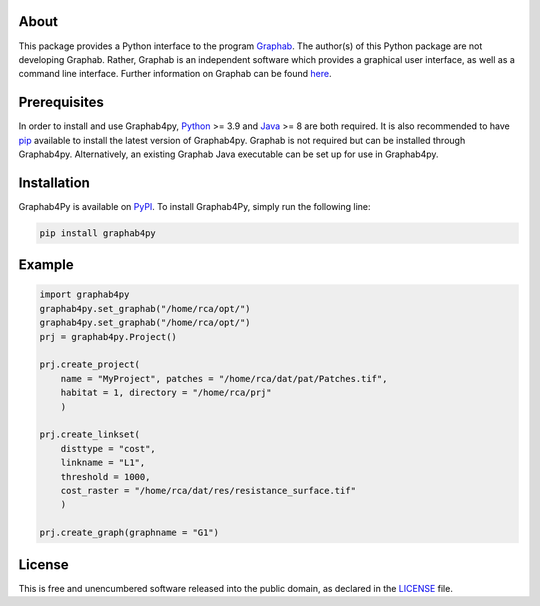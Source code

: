 .. image:: /docs/img/Ga4Py.png
   :width: 600
   :align: center
   :alt: Graphab4py Logo
   

=====
About
=====
This package provides a Python interface to the program `Graphab <https://sourcesup.renater.fr/www/graphab/en/home.html/>`_. The author(s) of this Python package are not developing Graphab. Rather, Graphab is an independent software which provides a graphical user interface, as well as a command line interface. Further information on Graphab can be found `here <https://sourcesup.renater.fr/www/graphab/en/home.html>`_.

=============
Prerequisites
=============
In order to install and use Graphab4py, `Python <https://www.python.org>`_ >= 3.9 and `Java <https://www.java.com>`_ >= 8 are both required. It is also recommended to have `pip <https://pip.pypa.io/en/stable/installation/>`_ available to install the latest version of Graphab4py. Graphab is not required but can be installed through Graphab4py. Alternatively, an existing Graphab Java executable can be set up for use in Graphab4py.

============
Installation
============
Graphab4Py is available on `PyPI <https://pypi.org/project/graphab4py>`_. To install Graphab4Py, simply run the following line:

.. code-block:: console
   
   pip install graphab4py
   

=======
Example
=======
.. code-block:: python
   
   import graphab4py
   graphab4py.set_graphab("/home/rca/opt/")
   graphab4py.set_graphab("/home/rca/opt/")
   prj = graphab4py.Project()
   
   prj.create_project(
       name = "MyProject", patches = "/home/rca/dat/pat/Patches.tif",
       habitat = 1, directory = "/home/rca/prj"
       )
   
   prj.create_linkset(
       disttype = "cost",
       linkname = "L1",
       threshold = 1000,
       cost_raster = "/home/rca/dat/res/resistance_surface.tif"
       )
   
   prj.create_graph(graphname = "G1")
   
=======
License
=======
This is free and unencumbered software released into the public domain, as declared in the `LICENSE <https://github.com/ManuelPopp/graphab4py/blob/main/LICENSE>`_ file.

